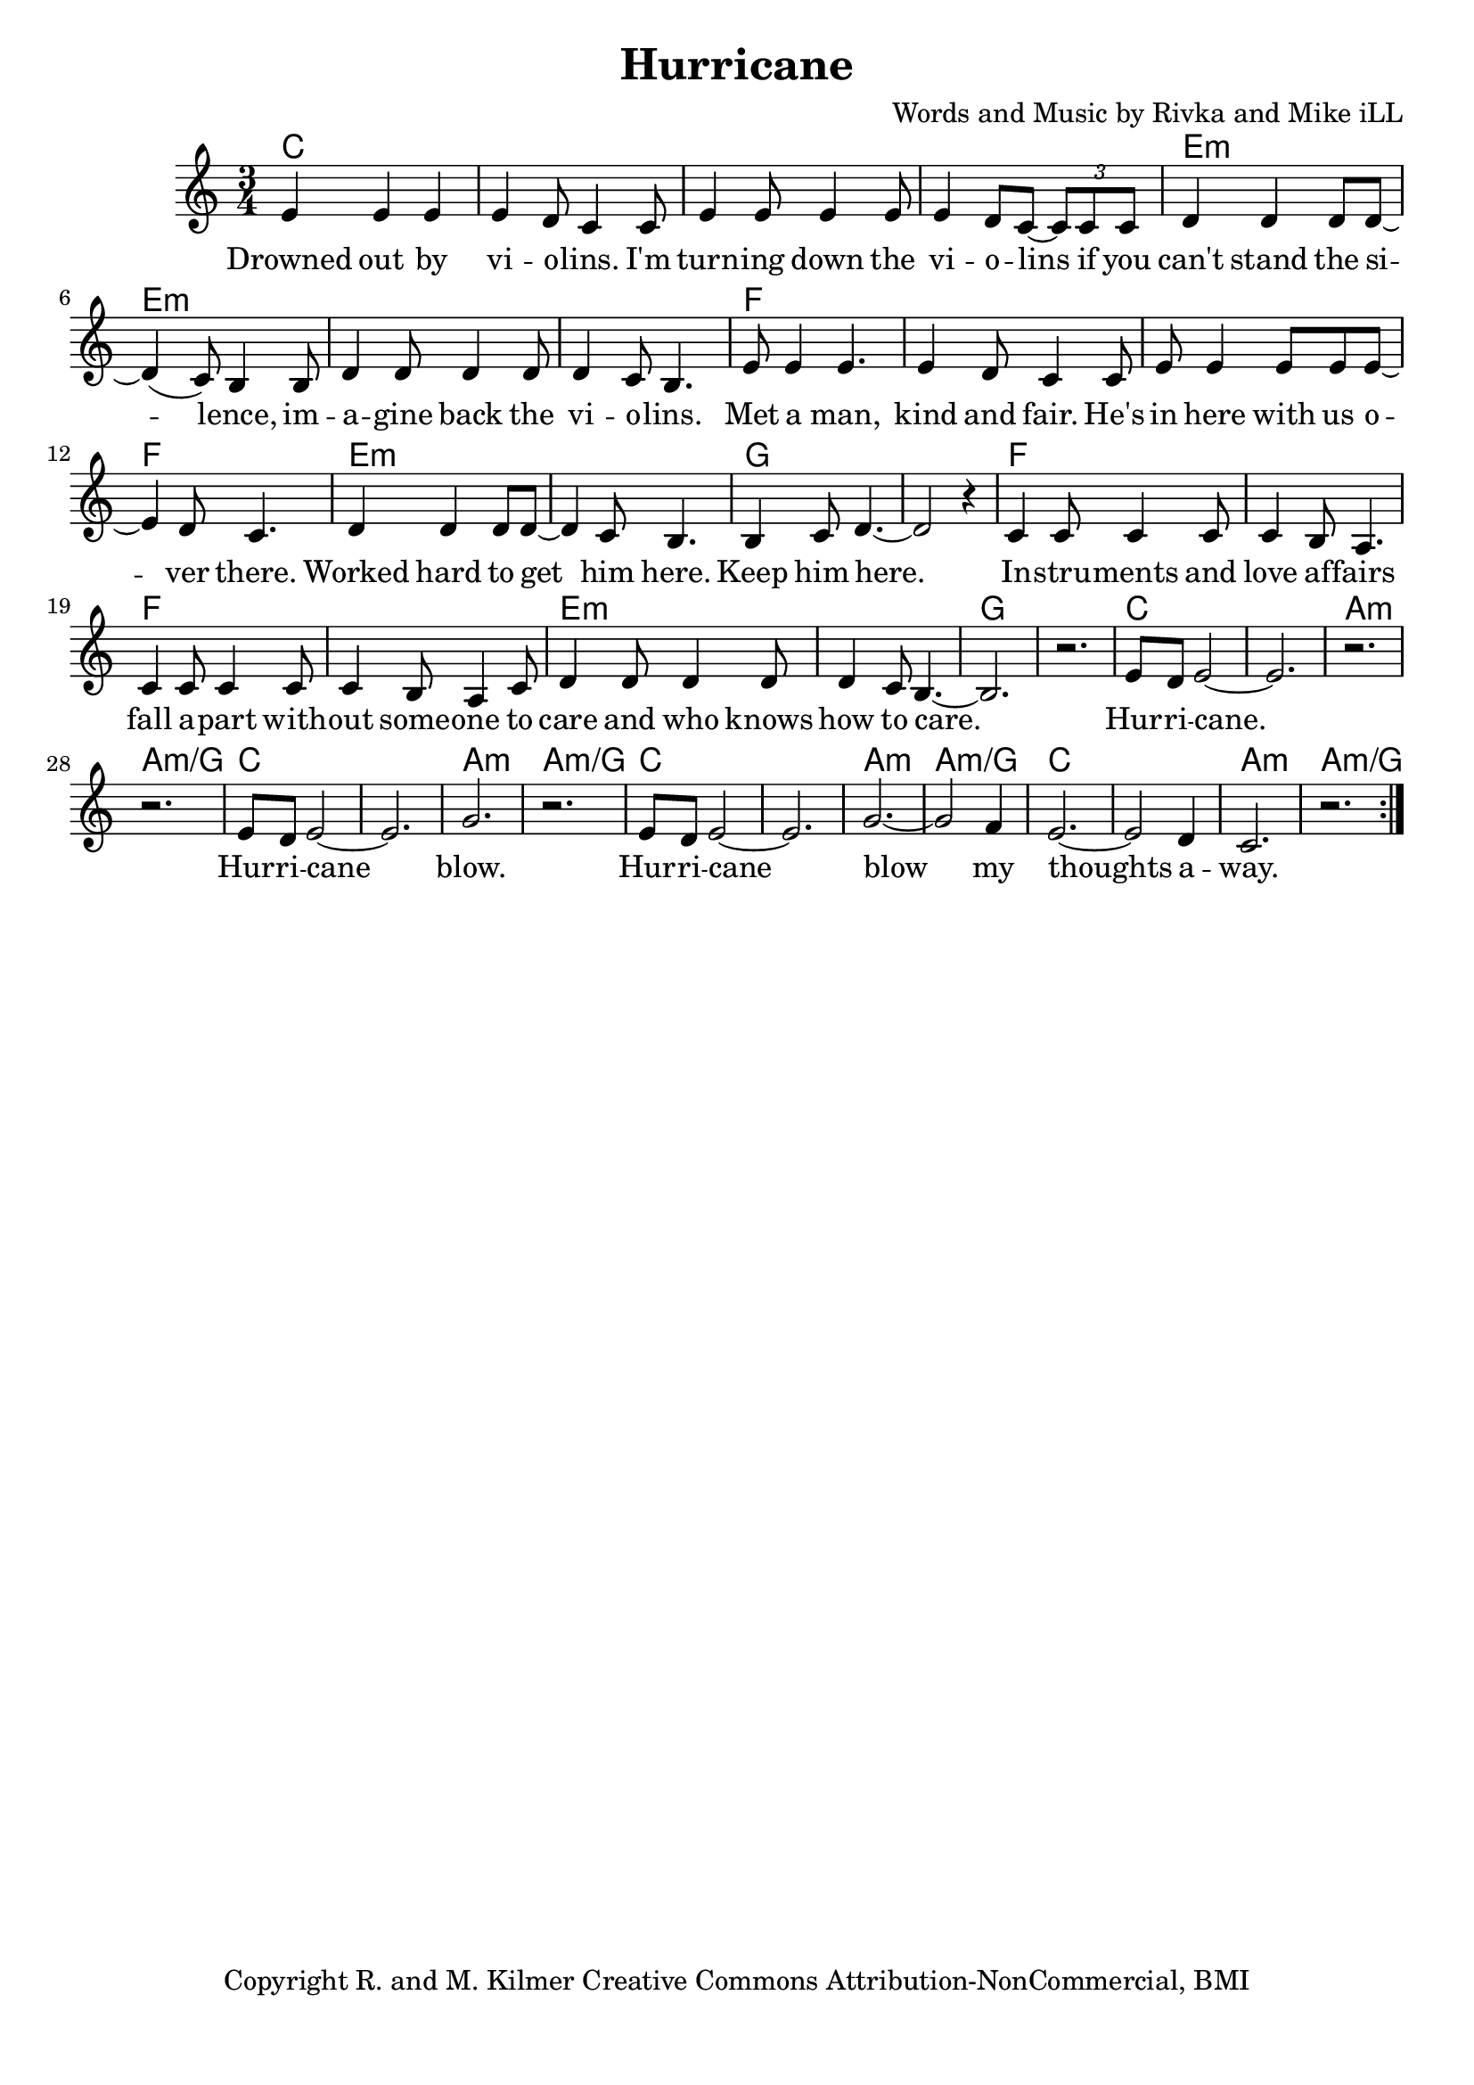 \version "2.18.2"

\header {
  title = "Hurricane"
  composer = "Words and Music by Rivka and Mike iLL"
  tagline = "Copyright R. and M. Kilmer Creative Commons Attribution-NonCommercial, BMI"
}

\paper{ print-page-number = ##f bottom-margin = 0.5\in }

melody = \relative c' {
  \clef treble
  \key c \major
  \time 3/4
	<<
	\new Voice = "words" {
	\repeat volta 2 {
			e4 e e | e d8 c4 c8 | e4 e8 e4 e8 | e4 d8 c~ \tuplet 3/2 {c8 c c} | % Drowned ... if ya
			d4 d d8 d~ | d4( c8) b4 b8 | d4 d8 d4 d8 | d4 c8 b4. | % can't stand ... violins
			e8 e4 e4. | e4 d8 c4 c8 | e e4 e8 e e~ | e4 d8 c4. | % Met a man... over here
			d4 d d8 d~ | d4 c8 b4. | b4 c8 d4.~ | d2 r4 | % Worked ... him here.
			c4 c8 c4 c8 | c4 b8 a4. | c4 c8 c4 c8 | c4 b8 a4 c8 | % Instruments ... someone to
			d4 d8 d4 d8 | d4 c8 b4.~ | b2. | r |
			e8 d e2~ | e2. | r | r |
			e8 d e2~ | e2. | g | r |
			e8 d e2~ | e2. | g~ | g2 f4 |
			e2.~ | e2 d4 | c2. | r |
		} 
	  }
	>>
}

verse_one =  \lyricmode {
  \set associatedVoice = "words"
	Drowned out by vi -- o -- lins. I'm turn -- ing down the vi -- o -- lins if you
	can't stand the si -- lence, im -- a -- gine back the vi -- o -- lins.
	Met a man, kind and fair. He's in here with us o -- ver there. 
	Worked hard to get him here. Keep him here.
	In -- stru -- ments and love af -- fairs fall a -- part with -- out some -- one to 
	care and who knows how to care.  
	Hur -- ri -- cane. 
	Hur -- ri -- cane blow.
	Hur -- ri -- cane blow my thoughts a -- way.
}



harmonies = \chordmode {
  c2. | c | c | c |
  e:m | e:m | e:m | e:m |
  f | f | f | f | 
  e:m | e:m | g | g |
  f | f | f | f | 
  e:m | e:m | g | g |
  c | c | a:m | a:m/g |
  c | c | a:m | a:m/g |
  c | c | a:m | a:m/g |
  c | c | a:m | a:m/g |
}

\score {
  
  <<
    \new ChordNames {
      \set chordChanges = ##t
      \harmonies
    }

    \new Voice = "one" { \melody }
    \new Lyrics \lyricsto "words" \verse_one
  >>
  \layout { }
  \midi { }
}

